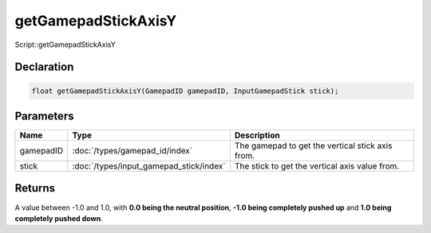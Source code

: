 getGamepadStickAxisY
====================

Script::getGamepadStickAxisY

Declaration
-----------

.. code-block:: cpp

	float getGamepadStickAxisY(GamepadID gamepadID, InputGamepadStick stick);

Parameters
----------

.. list-table::
	:width: 100%
	:header-rows: 1
	:class: code-table

	* - Name
	  - Type
	  - Description
	* - gamepadID
	  - :doc:`/types/gamepad_id/index`
	  - The gamepad to get the vertical stick axis from.
	* - stick
	  - :doc:`/types/input_gamepad_stick/index`
	  - The stick to get the vertical axis value from.

Returns
-------

A value between -1.0 and 1.0, with **0.0 being the neutral position**, **-1.0 being completely pushed up** and **1.0 being completely pushed down**.